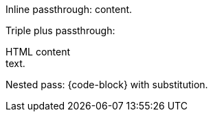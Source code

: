Inline passthrough: pass:[<script>alert('test')</script>] content.

Triple plus passthrough: +++<div class="raw">HTML content</div>+++ text.

Nested pass: pass:c[{code-block}] with substitution.
